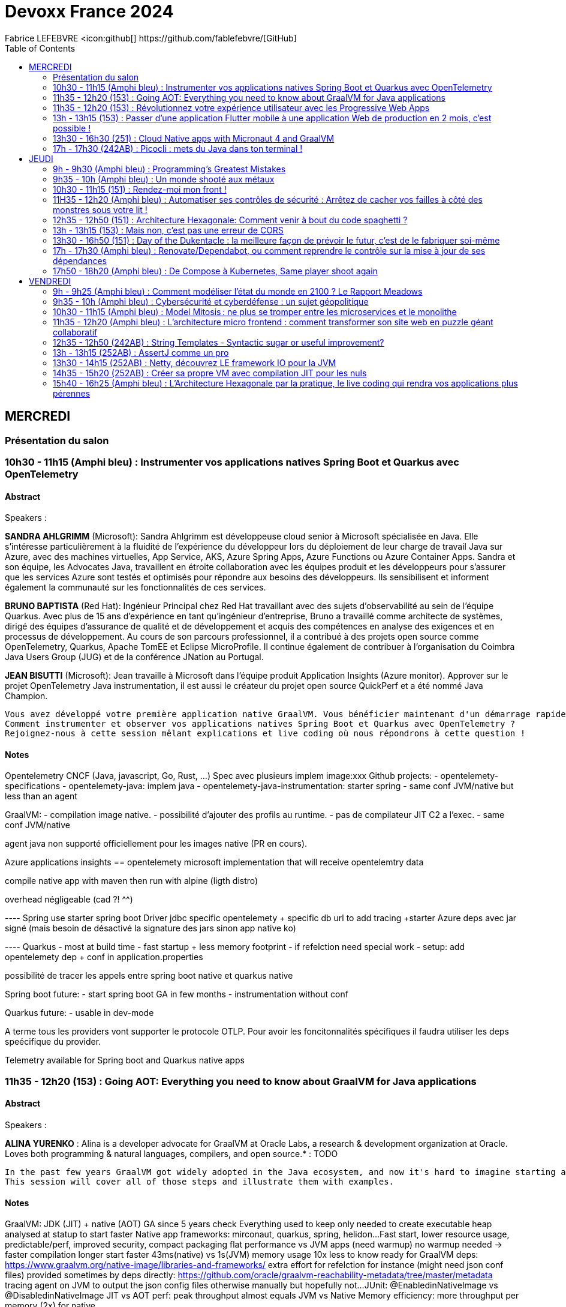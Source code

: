 = Devoxx France 2024
Fabrice LEFEBVRE <icon:github[] https://github.com/fablefebvre/[GitHub]
// Handling GitHub admonition blocks icons
ifndef::env-github[:icons: font]
ifdef::env-github[]
:status:
:outfilesuffix: .adoc
:caution-caption: :fire:
:important-caption: :exclamation:
:note-caption: :paperclip:
:tip-caption: :bulb:
:warning-caption: :warning:
endif::[]
:imagesdir: ./images
:source-highlighter: highlightjs
:highlightjs-languages: asciidoc
// We must enable experimental attribute to display Keyboard, button, and menu macros
:experimental:
// Next 2 ones are to handle line breaks in some particular elements (list, footnotes, etc.)
:lb: pass:[<br> +]
:sb: pass:[<br>]
// check https://github.com/Ardemius/personal-wiki/wiki/AsciiDoctor-tips for tips on table of content in GitHub
:toc: macro
:toclevels: 2
// To number the sections of the table of contents
//:sectnums:
// Add an anchor with hyperlink before the section title
:sectanchors:
// To turn off figure caption labels and numbers
:figure-caption!:
// Same for examples
//:example-caption!:
// To turn off ALL captions
// :caption:

toc::[]

== MERCREDI

=== Présentation du salon

=== 10h30 - 11h15 (Amphi bleu) : Instrumenter vos applications natives Spring Boot et Quarkus avec OpenTelemetry

==== Abstract

.Speakers : 
--
*SANDRA AHLGRIMM* (Microsoft):
Sandra Ahlgrimm est développeuse cloud senior à Microsoft spécialisée en Java. Elle s'intéresse particulièrement à la fluidité de l'expérience du développeur lors du déploiement de leur charge de travail Java sur Azure, avec des machines virtuelles, App Service, AKS, Azure Spring Apps, Azure Functions ou Azure Container Apps.
Sandra et son équipe, les Advocates Java, travaillent en étroite collaboration avec les équipes produit et les développeurs pour s’assurer que les services Azure sont testés et optimisés pour répondre aux besoins des développeurs. Ils sensibilisent et informent également la communauté sur les fonctionnalités de ces services.

*BRUNO BAPTISTA* (Red Hat):
Ingénieur Principal chez Red Hat travaillant avec des sujets d'observabilité au sein de l'équipe Quarkus. Avec plus de 15 ans d'expérience en tant qu'ingénieur d'entreprise, Bruno a travaillé comme architecte de systèmes, dirigé des équipes d'assurance de qualité et de développement et acquis des compétences en analyse des exigences et en processus de développement.
Au cours de son parcours professionnel, il a contribué à des projets open source comme OpenTelemetry, Quarkus, Apache TomEE et Eclipse MicroProfile. Il continue également de contribuer à l'organisation du Coimbra Java Users Group (JUG) et de la conférence JNation au Portugal.

*JEAN BISUTTI* (Microsoft):
Jean travaille à Microsoft dans l'équipe produit Application Insights (Azure monitor). Approver sur le projet OpenTelemetry Java instrumentation, il est aussi le créateur du projet open source QuickPerf et a été nommé Java Champion.
--

----
Vous avez développé votre première application native GraalVM. Vous bénéficier maintenant d'un démarrage rapide et d'une faible utilisation des ressources. Mais comment être sûre que votre application fonctionne correctement, sans erreur et sans requêtes SQL lentes ?
Comment instrumenter et observer vos applications natives Spring Boot et Quarkus avec OpenTelemetry ?
Rejoignez-nous à cette session mêlant explications et live coding où nous répondrons à cette question !
----

==== Notes

Opentelemetry CNCF (Java, javascript, Go, Rust, ...)
Spec avec plusieurs implem
image:xxx
Github projects:
- opentelemety-specifications
- opentelemety-java: implem java
- opentelemety-java-instrumentation: starter spring
- same conf JVM/native but less than an agent

GraalVM: 
- compilation image native. 
- possibilité d'ajouter des profils au runtime. 
- pas de compilateur JIT C2 a l'exec.
- same conf JVM/native

agent java non supporté officiellement pour les images native (PR en cours).

Azure applications insights == opentelemety microsoft implementation that will receive opentelemtry data

compile native app with maven then run with alpine (ligth distro)

overhead négligeable (cad ?! ^^)

---- Spring
use starter spring boot
Driver jdbc specific opentelemety + specific db url to add tracing
+starter Azure deps avec jar signé (mais besoin de désactivé la signature des jars sinon app native ko)

---- Quarkus
- most at build time
- fast startup + less memory footprint
- if refelction need special work
- setup: add opentelemety dep + conf in application.properties

possibilité de tracer les appels entre spring boot native et quarkus native

Spring boot future:
- start spring boot GA in few months
- instrumentation without conf

Quarkus future:
- usable in dev-mode

A terme tous les providers vont supporter le protocole OTLP. 
Pour avoir les foncitonnalités spécifiques il faudra utiliser les deps speécifique du provider.

Telemetry available for Spring boot and Quarkus native apps

=== 11h35 - 12h20 (153) : Going AOT: Everything you need to know about GraalVM for Java applications

==== Abstract

.Speakers : 
--
*ALINA YURENKO* : Alina is a developer advocate for GraalVM at Oracle Labs, a research & development organization at Oracle. Loves both programming & natural languages, compilers, and open source.* : TODO
--

----
In the past few years GraalVM got widely adopted in the Java ecosystem, and now it's hard to imagine starting a new project, especially for the cloud, without at least considering going native. However, taking a new technology to production requires research and preparation. What is the best way to build and deploy such native executables? Once deployed, how can I monitor them? Can I test them as I do with regular Java applications? How do I optimize for peak performance and latency? How do I use frameworks and libraries?
This session will cover all of those steps and illustrate them with examples. 
----

==== Notes

GraalVM: JDK (JIT) + native (AOT)
GA since 5 years
check Everything used to keep only needed to create executable
heap analysed at statup to start faster
Native app frameworks: mirconaut, quarkus, spring, helidon...
Fast start, lower resource usage, predictable/perf, improved security, compact packaging
flat performance vs JVM apps (need warmup) no warmup needed -> faster
compilation longer
start faster 43ms(native) vs 1s(JVM)
memory usage 10x less
to know ready for GraalVM deps: https://www.graalvm.org/native-image/libraries-and-frameworks/
extra effort for refelction for instance (might need json conf files)
provided sometimes by deps directly:
https://github.com/oracle/graalvm-reachability-metadata/tree/master/metadata
tracing agent on JVM to output the json config files
otherwise manually but hopefully not...
JUnit: @EnabledinNativeImage vs @DisabledinNativeImage
JIT vs AOT perf:
peak throughput almost equals JVM vs Native
Memory efficiency: more throughput per memory (2x) for native

Pros/cons:
Native image size lighter
Need build for each platforms (windows, linux, mac...)
Reduce attack surface (remove Everything not needed in native apps)
No JIT compiler attack
image:xxx

Tips:
Use GraalVM as JVM, then build native
Use CI/CD to build for all platforms
ML enabled analyze app to make it faster
G1 GC: most efficient

Future:
Faster always (GraalVM 22 is the fastest)
layered native images: avoid recompile things that don't change (eg spring boot, mirconaut, ...)

=== 11h35 - 12h20 (153) : Révolutionnez votre expérience utilisateur avec les Progressive Web Apps

==== Abstract

.Speakers : 
--
*KHADIJA ABDELOUALI (Ippon)* : Khadija est une **développeuse Full-Stack** chez **IPPON Technologies**. Elle est passionnée par tout ce qui est nouvelles technologies et solutions algorithmiques 💻.
Assoiffée d’**apprendre** et surtout de **partager** ses connaissances et découvertes, elle adore **échanger** afin de faire de l’informatique une belle aventure et inspirer les autres à explorer les possibilités infinies de ce domaine en constante évolution 🚀.
--

----
Révolutionner le monde du web en créant une nouvelle génération d’applications « progressives » et proposer une alternative aux applications natives 📱 avec une seule et unique base de code : tel est l’enjeu des PWAs.
Entre l’essor du mobile et l’envol des OS divers et variés, les coûts de développement pour chaque plateforme 💶, la consommation des ressources ainsi que la procédure de validation sur les différents app stores deviennent des challenges primordiaux auxquels il faut apporter une réponse de toute urgence🚨.
La solution « Progressive Web App » apparut ainsi pour la première fois en 2015 et a depuis été largement adoptée par Starbucks, Pinterest, Uber, …
Alors, le pari des PWAs a-t-il été remporté 🏆?
📢 Pour le savoir, ne manquez surtout pas cette conférence, où nous plongerons dans les fondamentaux de cette technologie révolutionnaire et découvrirons également comment les PWAs combinent le meilleur des sites web 🌐 et des applications mobiles 📱, afin d'offrir une expérience utilisateur sans précédent 👨‍💻.
----

==== Notes

2007 Steve Jobs give the definition
PWA 2015 (Google)
Avantage: 
- compat win,mac,linux et android,iOS
- moins couteux: moins de code (une seule codebase)
- easy distribution: no need to use stores
- dev java/angular plus facile a trouver que Swift
- mobile first
- easy update
- Starbucks: 99.84% smaller native iOS vs PWA ! 
- service worker en js en background intercept request front/back stored in a cache
- if no network cache can be used
- manifest json -> banner installation -> APK installed
- from html to PWA -> add manifest + service worker
- from framework JS with provided manifest
- Lighthouse audit to score your PWA
- si site web -> PWA sinon si nécessaire matériel spécifique tél -> native

=== 13h - 13h15 (153) : Passer d'une application Flutter mobile à une application Web de production en 2 mois, c'est possible !

==== Abstract

.Speakers : 
--
*MICHAËL OHAYON (public sapient)* : Michael a rejoint l'aventure du développement sur smartphone en 2009, lors de la sortie des premiers appareils Android.
Il s'est ensuite spécialisé dans le développement d'applications mobiles et a appliqué son travail pour plusieurs types d'appareils, notamment les téléphones, les tablettes, les téléviseurs, les montres et même les robots humanoïdes.
Il est passé à Flutter pour continuer à appliquer ses valeurs lors de la création d'applications mobiles, qui incluent la performance, la qualité, une bonne expérience utilisateur et du fun.
--

----
Notre toute nouvelle application mobile Flutter Edenred+ (Android et iOS) est sortie 🎉
Nous vous proposons un retour sur nos reflexions et travaux qui nous ont amené à utiliser Flutter pour le passage de notre produit au Web afin de conserver nos parcours et fonctionnalités déjà validés et utilisés par nos utilisateurs mobiles.
Nous reviendrons aussi sur les difficultés, risques et limitations du passage de Flutter Mobile à Flutter Web pour que vous puissiez savoir si vous aussi vous devriez passer le pas.
----

==== Notes

Pourquoi ? user ne veulent pas installer l'app -> faire un site pour garder le parcours client avec le même principe que l'app
2 options: Angular ou flutter web
-> flutter web pour ne pas repartir de 0
quite easy: 
- build web instead of mobile
- build time about 2min
- app start but not optimized
- packages used are compatible
- only issues are web issues like other front frameworks like cours
- in prod in 2 months
- look like the app version but usable
- then adapt styles
- Problems: 
    - runtime error with some call
    - some sdks are not flutter ready
- Solution: create the missing bindings
- key management: obfuscation
- check web packages respect security concerns
- statics no issues just config CORS
- Routing: check reload, acces direct URL to pages

Good experience

=== 13h30 - 16h30 (251) : Cloud Native apps with Micronaut 4 and GraalVM

==== Abstract

.Speakers : 
--
*CÉDRIC CHAMPEAU (Oracle)* : Cédric Champeau est développeur Java chez Oracle Labs, dans l’équipe Micronaut et GraalVM. Il travaille notamment sur les problématiques d’optimisation de la productivité développeur (aussi bien interne que pour les utilisateurs de Micronaut) et maintient notamment les plugins Gradle et Maven de Micronaut et de GraalVM native-image. Avant celà, Cédric a passé plusieurs années à travailler chez Gradle Inc sur l’outil de build open source Gradle, où il a notamment contribué à de nombreuses améliorations en termes de performance, gestion des dépendances et sécurité. Enfin, Cédric a longtemps été un des contributeurs principaux du langage Groovy, pour lequel il a notamment développé le compilateur statique et des outils d’optimisations à compile time (AST transformations).
*GRAEME ROCHER (Oracle)* : Graeme Rocher is the creator of several popular Open Source projects including Grails (https://grails.org) and Micronaut (https://Micronaut.io) and co-author of "The Definitive Guide to Grails" (Springer - https://link.springer.com/book/10.1007/978-1-4302-0871-6).
Graeme currently works as an Architect at Oracle Labs. Graeme in 2018 was awarded the Groundbreaker award by Oracle (https://developer.oracle.com/groundbreakers) for his work on Open Source.
--

----
The Micronaut® Framework is a cloud native, serverless, native, microservices and even CLI application development framework for Java developers. It has been designed with the idea of doing as much as possible at build time (AOT) to provide a better development experience with fast feedback, applications which are memory efficient and start up faster. With its tight integration with GraalVM, it's a framework of choice for deployment on multiple clouds and performance optimization.
In this session, we will cover the basics of Micronaut such as the programming model, dependency injection, AOP or testing, but will also cover more advanced topics like Micronaut Data for the data access layer, declarative HTTP clients and OpenAPI integration for fast, compile-time declarative programming, Micronaut Test Resources to simplify test environment setup, creation of native applications with GraalVM and more!
This session will be held by Graeme Rocher, creator of the framework, also author of the Grails framework, and Cédric Champeau, developer of Micronaut AOT and Micronaut Test Resources. Both of them work at Oracle Labs on the Micronaut Framework.
The session will be held in English but Cédric will offer assistance in French to whoever needs it.
----

==== Notes

Why micronaut ?
- slow reflections (full read of class when using reflection)
- increase memory usage
- classpath scanning to check annotations
- dynamic class loading (could take sometimes)
- hibernate use reflection cache also, jackson does too, lot of cache...

Main goal: avoid reflection !

Micronaut objectives:
- serverless/microservices
- http client/server based on netty
- java annotation compute at compile time
- increase dev productivity
- opensource Apache 2 licence

Solutions: 
- Limit annotation API with AnnotationMetadata
- Limit type erasure with precomputed Argument interface
- Eliminate reflections
- no refletive data cache
- no classpath scanning
- no dynamic classloading

objective: smaller, leaner runtime

GraalVM: JIT(JVM mode) or AOT(native mode)

Micronaut works great with GraalVM: static analysis is easy as we are not using reflections
2 ways to create native apps:
- Create an app without reflection: app is the same as JVM
- compute relfection caches AOT

Start with https://micronaut.io/launch/ (can be used in IntelliJ like Spring Initializr or Quarkus) or command line
- choose features to add: jdbc, openapi, ...
- JDK, build tool, Test framework...

@MicronautTest: start micronaut before tests allows to @inject
application.properties: to config your app

Micronaut 4
JDK 17, updates for JDK 21/22
GraalVM improvements
Perf & mem improvements (small overhead on top of Netty)

Tracing agent on if you want to know deps that are using reflection.
In your code avoid using @Inject private fields.

plugins library, application, ...
dependencies can added using a catalog (prefix deps with mn (stands for micronaut)) -> type safe (avoid use of strings)
run: just start the app
for hot code reload: run with -t
@Value: inject conf value from application.properties or default value
static resources can be set in application.properties
@Client on interface to create HTTP client then @POST on the method with parameters...
@Client annotated interface can be injected as a parameter in test methods
nativeRun to run native
nativeTest to run test in native version to check there are no diff with JVM version
dockerBuildNative: create docker image for first generate native image from graalvm docker image
graalvm metadata from deps are excluded by default to avoid conflicts
nativeOptimizedRun

aot module in build.gradle : 
- allows to optimize service loading, conert yaml to java, ...
- must be done on prod environment (it will differ on dev env if there are not the same)

Dev startup/java statup quite the same (Spring/Quarkus start slowly in dev mode)
Micronaut is faster
Memory usage: 1) Quarkus (52MB) 2) Micronaut (66MB) 3) Spring boot (80MB)
https://micronaut-projects.github.io/micronaut-data/latest/guide/

more modular (less required deps)

add scope on your component like @Singleton then can be injected in @Test as a parameter
@ConfigurationProperties on a record: fetch property from application.properties for all subproperties example person.*
@Named("Fred") when injecting the record will fecth values under person.fred.*
@Inject Map<String, Bean>
Support of jakarta.validation.* (modular means optional)
Support for Scheduling, EL

Micronaut Data like Spring Data (JDBC, JPA, MongoDB)
Difference Spring Data at runtime takes times reflections, proxies, ...
Micronaut at compilation time to be faster
@JdbcRepository annotated interface extends CrudRepository can be @Inject
@Query to write SQL querries checked at compile time (completion in IntelliJ ultimate)
test-resources allows magic when property is missing, it auto add them (weird ?!)
@Serdeable needed but not directly on entity record: prefer creating a DTO record.
Auto convert to DTO if proeprties match entities fields
you can let test resources running such as postgres to avoid startup each time
Tests are executed in transaction rolled back at the end of the test to avoid persisting data that may impact other tests.

image:xxx

@MqttPublisher/@MqttSubscriber/@Topic: to deal with queue messaging
test-resources: you can add test containers

Improvements:
Deals with virtual threads: blocking in overall config or on method
HTTP/3 support: UDP instead of TCP
Context Propagation (MDC)
OpenAPI spec from java sources or reverse java from spec
GCN: GraalVM Cloud Native support of AWS, Azure, GCP, Oracle cloud

=== 17h - 17h30 (242AB) : Picocli : mets du Java dans ton terminal !

==== Abstract

.Speakers : 
--
*STÉPHANE PHILIPPART (OVHCloud)* : Développeur un jour, développeur toujours !
Développeur Java depuis de nombreuses d'années, j'ai la joie de connaître le JDK 1.1, JEE, Struts, ... et maintenant Spring, Quarkus, Angular, Groovy, Golang, ...
Durant plus d'une dizaine d'années j'ai été Architecte Logiciel, métier qui m'a permis de me confronter à de nombreuses problématiques inhérentes aux systèmes d'information toujours complexes dans les grands groupes.
J'ai eu aussi d'autres vies, notamment dans l'automatisation et la livraison avec la mise place de chaînes de CI/CD basées sur les pipelines as code de Jenkins.
Aimant particulièrement le partage et les relations avec les développeurs je suis devenu DevRel au sein d'OVHcloud. Cette nouvelle aventure me permet de continuer à être au milieu de technologies que j'affectionne comme Kubernetes par exemple mais aussi de continuer à apprendre et découvrir énormément de nouvelles choses.
J'ai, notamment, découvert le monde passionnant de l'intelligence artificielle et plus particulièrement du machine learning.
Tout en gardant à l'esprit une de mes principales motivation en tant que DevRel : rendre les développeuses et développeurs heureux.
Toujours dans le partage, je suis le co-créateur du Meetup TADx à Tours, permettant la découverte et partage autour de différents sujets de la tech.
--

----
Les CLI (Command Line Interface), tout le monde les utilise et elles existent depuis la nuit des temps. Souvent synonymes de gain de productivité, leur création est parfois obscure et peut sembler complexe. C'était le cas il y a quelques décennies, mais depuis quelques années, des langages et Frameworks permettent d'en écrire simplement dans votre langage préféré.
Je vous propose d'utiliser un langage qui ne paraît pas, au premier abord, le plus intuitif pour faire une CLI : Java !
Mais il sera bien accompagné dans cette tâche : grâce à Picocli et Quarkus, notre CLI aura tout d'une grande, tout en étant simple à développer ! Et cerise sur le gâteau : nous créerons un "vrai" exécutable grâce à Graal VM.
Venez m'accompagner lors d'une session de live coding permettant de mettre en lumière comment créer une CLI en Java avec Picocli et Quarkus en partant de zéro !
----

==== Notes

With Quarkus:
quarkus create cli
Picocli come with quarkus-picoli extension
@Command(name="macommande")
@Parameters/@Option also handle --help
Implements Callable<Integer> to manage return code

== JEUDI

=== 9h - 9h30 (Amphi bleu) : Programming’s Greatest Mistakes

==== Abstract

.Speakers : 
--
*MARK RENDLE* : Mark is the founder of RendleLabs, which provides consulting services and workshops to .NET development teams across all industries. His particular obsessions are API design and development, performance, Observability and code-base modernisation. He also uses skills acquired during a few years as a professional stand-up comic to deliver entertaining and informative talks at conferences around the world, and recently learned to play bass so he could join tech parody band The LineBreakers.
--

----
Most of the time when we make mistakes in our code, a message gets displayed wrong or an invoice doesn’t get sent. But sometimes when people make mistakes in code, things literally explode, or bankrupt companies, or make web development a living hell for millions of programmers for years to come.
 
Join Mark on a tour through some of the worst mistakes in the history of programming. Learn what went wrong, why it went wrong, how much it cost, and how things can be pretty funny when they’re not happening to you.
----

==== Notes

Y2K: expensive price of the data in 60's -> optimized on 2 digits
Y2K22: start integer with 22 fails
Dog38: 37 ok 38 fails. Roman numerals -> 6 chars fails
floating point unit: pentium fpu bug in decimal not always the same result. cost a lot to fix (ship new cpu)
null: 1.000.000$
bugs in space: hard to fix (can not set breakpoint)
mariner one bug: forgoet hyphen on R -> explode by NASA
pound for seconds vs newton-seconds: trajectory differs. As american weird date. they thinki they must be different.
Ariane 5: copy paste Ariane 4 16 bits code in 64 bits -> explode ! 500.000.000$

=== 9h35 - 10h (Amphi bleu) : Un monde shooté aux métaux

==== Abstract

.Speakers : 
--
*GUILLAUME PITRON (Psyché-16)* : Éminent journaliste, auteur et réalisateur français basé à Paris, Guillaume Pitron est reconnu pour ses essais perspicaces sur les impacts cachés des transitions énergétique et numérique. Parmi ses œuvres notables figurent "La Guerre des métaux rares" et "L’Enfer numérique", tous deux traduits en plusieurs langues et salués par de nombreux prix. La carrière de Pitron s'étend à de nombreuses collaborations médiatiques et contributions à des publications majeures telles que Le Monde diplomatique et National Geographic, démontrant son expertise sur les défis économiques, géopolitiques et environnementaux posés par les avancées technologiques. Son journalisme d'investigation, couvrant plus d'une centaine de reportages dans de nombreux pays, explore des questions critiques comme l'extraction des terres rares et les implications de l'agriculture robotisée. L'engagement de Pitron auprès d'institutions internationales et de plateformes médiatiques, ainsi que ses affiliations académiques et reconnaissances, soulignent son rôle de voix clé dans les discussions sur la durabilité, la souveraineté technologique et l'avenir de notre planète.
*AGNES CREPET (Fairphone/Ninja Squad)* : Agnès Crepet est responsable de la longévité logicielle et de l'informatique chez Fairphone, une entreprise sociale créant un smartphone éthique, modulaire et réparable. Elle a cofondé Ninja Squad en France qui utilise et promeut l'Open Source et publie des livres informatiques à prix libre. Elle est également activement impliquée dans différentes communautés. Elle a cofondé MiXiT, un événement Tech annuel en France depuis 2011 qui travaille pour plus de diversité et d'éthique dans la Tech. Elle est également dans le board de Duchess France depuis 2010 qui rend les femmes dans l'informatique plus visibles.
https://ninja-squad.fr/
http://fairphone.com/
http://mixitconf.org/
https://www.duchess-france.org/
--

----
Dans cette conférence intitulée "Un monde shooté aux métaux", Guillaume Pitron, expert des enjeux géopolitiques liés aux ressources naturelles, et Agnes Crepet, spécialiste en technologies éco-responsables, s'unissent pour aborder la dépendance croissante de nos sociétés aux métaux rares et ses implications profondes. Ils exploreront comment cette consommation excessive impacte l'environnement, l'économie mondiale et les relations sociales, en dévoilant les chaînes d'approvisionnement complexes qui relient les mines isolées aux technologies quotidiennes. La discussion soulignera les conséquences environnementales de l'extraction des métaux, les défis éthiques et les tensions géopolitiques qu'elle engendre.
----

==== Notes
image:xxx

50/60/70 méteaux différents dans un smartphone
eau/élec/... nécessaire pour fabriquer ces smartphone
1200/1: ratio de quantité de matiere pour construire ce smartphone
2020->2050: 70000 fois plus que ce qu'on consommait jusque la
Indium: nécessaire pour rendre les téléphones tactiles
idées: recyclage utopiste indium ne sera pas récupéré. substitution lithium par sodium.
mines en europe mais ensentiellement en afrique, asie, ... industrie finance la guerre en République du Congo RDC (mine de cobalte 70% de la prod mondiale).
Ouverture de mine de lithium dans l'Allier.
Allongement de la durée de vie des appareils: obligation de mise à jour min 5 ans
devoir de vigilance: réglementation. galium/germanium vient de Chine (risqe d'arrêt exportation guerre commercial). Remonter de la chaine de valeur pr calculer les risques ESG. connaitre sa chaine d'appro. risque de ne plus avoir d'appro. trouver d'autre appro.
data: peut aider à prévoir les fluctuation de marché
Fairphone: 23 méteaux.
iPhone prix des matériaux : 2/3€ 
cloud/IA implique mines

=== 10h30 - 11h15 (151) : Rendez-moi mon front !

==== Abstract

.Speakers : 
--
*OLIVIER THIERRY (ASI)* : Je suis expert technique chez ASI et compte derrière moi plus de 25 ans de développement. Après avoir commencé en Visual Basic, fait un peu de PHP et beaucoup de Java, je me suis tourné vers l'écosystème Javascript depuis une dizaine d'années. J'interviens sur des projets d'applications mobiles (Ionic, React Native), d'applications et sites web (React JS, Next.js) et de plateformes API (Node.js, NestJS). J'ai une appétence particulière pour l'écosystème React.
En tant qu'expert technique chez ASI, mon rôle est d'imaginer les solutions techniques pour résoudre les problèmes de nos clients, d'accompagner les développeurs pendant la réalisation des projets et d'assurer la qualité de nos réalisations. Je contribue également à l'animation de notre communauté technique. Je suis par ailleurs membre de l'équipe d'organisation du meetup React Nantes.
Ce qui me motive chaque jour : travailler en équipe et voir chacun d'entre nous évoluer et progresser, techniquement mais aussi humainement !

--

----
Rendu côté client (CSR), rendu côté serveur (SSR), génération de sites statiques (SSG), regénération statique incrémentale (ISR), architecture en îlots, composants serveurs, … Difficile de se retrouver dans les modes de rendu proposés aujourd'hui par les différents écosystèmes front modernes.

Quels sont les principes de ces modes de rendu ? À quelles problématiques répondent-t-ils ? Quels sont leurs atouts et leurs limites en terme de performance, d'expérience utilisateur, d'expérience développeur ? Quels sont leurs contextes d'utilisation à privilégier ?

Je vous propose de partir à la découverte de ces différents modes de rendu front pour vous aider à choisir le mode le plus adapté à votre contexte, illustrés par des exemples dans l'écosystème React, mais valables sur l'ensemble des écosystèmes front.
----

==== Notes

jusque 2010: PHP/ASP/... rendu côté server JS a la marge
depuis 2010: progrès JS, perf coté client (Chrome),
depuis 2009: NodeJS côté server

- CSR: client side rendering

- MPA multipage app (PHP, JSP, ...):
inconvénients: manque de fluidité (recharge la page a chaque clique), rendu coté server, compléxité hébergement (charge importante server, sessions à gérer...)

- SPA: single page app
app JS : HTML généré coté client CSR, update fragement de page, AJAX to API, session côté client
Dev: de base Vanilla puis React, Angular, Vue.js ...
intérêts: 
- exp utilisateur plus fluide, UI plus riche, se rapproche UX client lourd
- hébergement: serveur moins sollicité
inconvénients:
- pénalisant pour le SEO (moteur de recherche)
- JS désactivé le site ne marche pas
- temps de chargement au départ long
- charge côté client
 - gestion session
adapté pour une app métier
pas adapté pour un site web public (référencement)

SSR: Server side rendering
ressemble à PHP
mais approche composant
possibilité d'utiliser JS coté node et coté front
réhydratation: transformation en SPA après la premiere page
Dev avec NextJS
Avantage code HTML référencable facilement (SEO)
perf initiale rapide
bonne XP user (comme SPA)
sécurité
Complexité de codage: 
- js coté client
- réhydratation (page identique coté client/server)
- compat libraries
- un peu de charge côté server/complexité hébergement

SSG: Static Site generation
avec NextJS
build génère page statique
SEO top rendu statique
hébergement simple fiable scalable
eco conception
adapté au contenu statique.
inconvénients: rebuild le site complet si une faute d'ortographe, mix avec client side rendering si une partie dynamic
 
ISR: Incremental static regeneration
pages générés au build comme SSG
page peut etre regénéré de manière unitaire

image:xxx

Bénéfices des SPA, SEO ok, performant
cout beaucoup de JS. 
Réhydratation peut prendre du tps -> TTI (time to interactive)

Island architecture
Réhydratation partiel par ilots (uniquement les composants client)
avec Astro
moins de JS voir pas de JS
impact réhydratation réduit
encore jeune
pas une SPA
Cas d'utilisation: Site web satique avec quelques cas dynamic

React server components:
traitement couteux côté server
SPA
Réduction JS coté client
Réhydratation des composants uniquement des composants clients
spec jeune: uniquement React pour le moment avec Next.js
risque de complexité: coté server ? coté client ?
archi déroutante: avt react coté client maintenant une partie coté server

SPA grosse avancé
mais trop de JS coté client
tendance rendu coté server page ou composant mais avec des outils dédié au front
en fonction des cas d'usage: SSR, SSG, Server components

image:xxx

=== 11H35 - 12h20 (Amphi bleu) : Automatiser ses contrôles de sécurité : Arrêtez de cacher vos failles à côté des monstres sous votre lit !

==== Abstract

.Speakers : 
--
*MARINE DU MESNIL (Tehodo)* : Head of Cybersecurity Tribe à Theodo, Marine du Mesnil s’intéresse tout particulièrement à la sécurité informatique et s’implique au sein de la guilde Sécurité de Theodo pour aider les développeurs à créer des produits conformes en les formant et en intervenant dans les différents projets. 
Elle suit particulièrement les publications de l’OWASP et s’intéresse tout particulièrement au contrôle d’accès, devenu la cause principale de faille sur les sites internets et placé au Top 1 du nouveau Top 10 de l’OWASP.
Elle cherche à augmenter l'automatisation de la cybersécurité pour la détection des failes et la prévention de leur introduction.

--

----
Il faut en moyenne 212 jours pour détecter une faille de sécurité ! Et au moins 50% des sites web contiennent une vulnérabilité critique. Vous en faites peut être partie !
Bien souvent, les failles de sécurité sont comme le monstre qui se cachaient sous notre lit étant enfant. Nous en avons peur sans oser les regarder en face. Un petit test d’intrusion nous rassure pour quelque temps comme les parents nous assurant qu’il n’y a rien. Mais ont-ils bien regardé ? Et les quelques monstres qu’ils ont chassés, sommes nous sûrs qu’ils ne reviendront pas demain ?
Mon but est de démystifier les failles de sécurité en les considérant comme des défauts dont il faut fixer la cause profonde. Comme un testeur QA (Quality Assurance), l’expert cybersécurité vient vérifier au quotidien l’introduction de failles. Il aide à comprendre la cause de la faille et à mettre en place des moyens de protection en amont grâce à un outil Lean: le QRQC.
En sortant de ce talk, vous aurez une méthode pour détecter et éradiquer les vulnérabilités sur vos projets grâce à trois axes:
- Avoir moins peur d’aller voir vos failles de sécurité
- Comprendre certains d'automatisation de cybersécurité
- Utiliser un outil Lean pour mieux analyser vos failles et mettre en place des contre-mesures durables
----

==== Notes
image:xxx

50% des apps web ont des failles critiques
- Complexe: car on ne sait pas quoi en faire. 50 CVE par jour en moy sur un an
- Manque de responsabilité
- impact non immédiat: ne pas attendre ca va arriver
OWASP
outils: 
- semgrep: analyse du site (facile à lancer)
- sonarqube: graph -> management visuel -> motiv les équipes
juice shop: projet web créer par OWASP contenant les vulns
QRQC: Quick Response (identifier/caractériser pb et corriger rapidement) Quality Control (capitaliser) from Toyota. Connaisance métier/sécu/appli.
1) explication sur le soucis de sécu + code: pas d'annotation de control d'accès par ex
2) analyse cause et contre mesure. copier/coller. force PreAuthorize(permitAll()) to at least think about that.
3) Pourquoi and how to prevent: check by unit test that all controllers are secured (annotated with @PreAuthorize)
Creates a table report to verify access control on Spring Boot route (or other framework):
https://github.com/marine-mb/spring-access-inspector/
Add control to IDE is the most efficient
Check XSS control
Renovate/dependabot to check deps
https://github.com/theodo-group/awesome-security-automation
Snyk: solution payante
plein d'outils pour analyser les failles opensource ou pas
outils dans l'IDE mieux que dans la CI (plus rapide)
Pourquoi la faille est apparue/Comment s'en prémunir
Livre: il était une faille

=== 12h35 - 12h50 (151) : Architecture Hexagonale: Comment venir à bout du code spaghetti ?

==== Abstract

.Speakers : 
--
*KÉVIN LLOPIS (Carbon IT)* : Technical Officer chez Carbon IT, je suis en charge de la montée en compétences des développeurs 
sur des sujets qui me tiennent à coeur tels que Spring, OAuth 2.1, OpenID Connect et le Cloud.  
J'interviens également auprès de clients pour les convaincre des bienfaits des pratiques Clean Code et Secure Coding.
Le reste de mon temps est partagé entre les challenges techniques et les conférences/articles sur mes sujets de prédilection.
--

----
Tout développeur a déjà été confronté à ce sentiment inconfortable de devoir maintenir et faire évoluer du code spaghetti. Mais comment éviter durablement ces écueils ? Voyons ce que peut nous offrir l'architecture hexagonale et dans quelle mesure nous pouvons aider une équipe à la mettre en place, mais surtout à l'entretenir durablement.
----

==== Notes
image:xxx

Migration technique from MySQL direct access to Spring Data
Passer pour une couche d'abstraction (interface)
isolation métier/données 
Arch unit

=== 13h - 13h15 (153) : Mais non, c'est pas une erreur de CORS

==== Abstract

.Speakers : 
--
*CHRISTOPHE FARGES (onepoint)* : Historique de développeur backend, actuellement tech lead/architecte technique, je m'intéresse surtout au sujets cloud/conteneurisation, à l'optimisation des ressources utilisées par les applications, ainsi qu'au confort du développeur au quotidien.
--

----
Lorsqu'une application Web fait une requête vers un backend, il arrive que l'on rencontre le terrifiant message "Cross-Origin Request Blocked"
On a bien mis "Access-Control-Allow-Origin: *" et on a encore une erreur de CORS ? qu'est ce que c'est que cette histoire ?
Mais qu'est ce qui se cache derrière ce message ?
Est-ce réellement l'erreur que l'on rencontre ?
Nous allons dans cette présentation faire un rappel sur ce mécanisme de sécurité, pourquoi il existe et aussi pourquoi, des fois, ce n'est pas ça l'erreur.
----

==== Notes
image:xxx

CORS Cross Origin Resource sharing.
Pour prévenir un site malveillant d'envoyer une requete vers un autre site.
Même domaine: ok
preflight appel options
Headers:
- Origin
- Access-Control-Origin
- Access-Control-Methods
- Access-Control-Headers
- ... -> MDN
header pas passé car localhost -> ajout localhost comme hostname
header content-type
Service appelé responsable de configurer les entêtes CORS
attention aux intermédaires
regardez le retour effectif de la requete (F12)
pensez à tous les endroits d'ou les services sont appelées (localhost y compris)
utiliser le bon framework qui gère bien les CORS même en cas d'erreur

=== 13h30 - 16h50 (151) : Day of the Dukentacle : la meilleure façon de prévoir le futur, c'est de le fabriquer soi-même

==== Abstract

.Speakers : 
--
*JOSÉ PAUMARD (Oracle)* : José est Java Developer Advocate au Java Platform Group chez Oracle. Anciennement maître de conférences à l'Université Sorbonne Paris Nord pendant 25 ans, il est Java Champion, Rockstar JavaOne, speaker régulier dans de nombreuses conférences : Devoxx (France, Belgique, UK), JavaOne, Oracle Code One, DevNexus, JFokus. Il a été consultant en entreprise pendant 25 ans, fortement investi en qualité des applications logicielles et Software Craftsmanship. Il est membre du Paris JUG, co-organisateur du Paris JUG Java Day et de JChateau, une unconference annuelle. Il contribue au site https://dev.java/, tient le JEP Café sur YouTube, et publie également une série de shorts : Cracking the Java Coding Interview.

*REMI FORAX (Université Gustave Eiffel)*: Je suis Maitre de Conférence à l'Université Gustave Eiffel (à Marne la Vallée).
Je passe la moitié de mon temps à discuter avec des élèves sur les langages de programmation et le reste de mon temps à faire de la recherche sur la langage Java.
Depuis un peu plus d'une quizaine d'années, je fait partie des gens qui fabrique les spécifications du langage Java, dans mon cas, j'ai travaillé et je continue à travailler sur les lambdas, les modules, les records/sealed-types, le pattern-matching, les value-types.
Je suis aussi un developpeur Open Source, en plus de l'OpenJDK, je maintiens quelques libraries connues et pas connues.
--

----
Alors que Java 21 est à présent derrière nous, il est temps de se tourner vers la prochaine version LTS, qui sera présente dans 18 mois, et disponible en préversion dans à peine plus d'un an. Plusieurs éléments de Java 22 portent en germe ce que seront les principales nouveautés de cette future version. On se propose d'en passer certaines en revue, qui vont faire évoluer le langage et ses API fondamentales, telles qu'Object ou String, et changer la façon dont on écrit du code Java. On parlera de variables sans nom, de classes implicites, de scripts Java, de nouvelles façons d'initialiser les objets, de nouvelles façons de gérer la mémoire explicitement, et bien sûr, de l'interpolation des chaînes de caractères, chantier ouvert il y a plusieurs années déjà. Le futur s'écrit aujourd'hui, pour un langage plus simple, plus logique, et des API plus puissantes et plus performantes.
----

==== Notes

https://dev.java
Road to 21: série de vidéos
Inside java podcast sur Spotify

Unnamed classes JEP 463: code java sans déclarer de classe.
Unnamed variables JEP 456: variable sans nom.

void main() sans classe possible en preview en 22
java sans javac possible
variable de lambda pas utilisé peut être remplacé par _
Pattern matching: deconstruction de record possible dans les switch (accesseur appelé) -> possibilité d'utiliser les vars non nommées _
vars non nommées pas utilisable dans les params de méthodes
Couplage API/Vue

htmx: 
- lib js pour ne pas écrire de js
- hx-trigger
- hx-post/get/delete... hx-vals
- hx-target + hx-swap

react SSR -> nécessite un Node coté server

image:xxx

API doit coller à la UI. AJAX request/XML response.

String template processor JEP 459: 
un pr JSON, un pr SQL, ... avec esapce des chars spéciaux (avoid injection)
need escape char
implements Component -> fonction render renvoie un Renderer
implements StringTemplate.Processor (not a string nor a StringTemplate)
validate fragment
interpolate values using the correct escaping
image:xxx
=> dead

Future:
validation only once
interpolation done using validated object (called n times if method called n times)


Jusque maintenant constructeur premiere instruction super() (peut être implicite)
JEP 447: ajouter des instructions avant l'appel à super()
does not work with canonical records but will be fixed soon

Memory API JEP 454
Accessing OffHeap Memory
Dispo en final en 22
youtube brice duteil ?
GC:
- gives memory to create object
- clean memory when destroy object
ByteBuffer to read offheap memory -> limited to 2Gb (indexed by an int)
sun.misc.Unsafe but must not be used

image:xxx

Arena.global()
arena.allocate() returns MemorySegment 
segment.setAtIndex to set data in memory
segment.getAtIndex to get data in memory
Arena AutoCloseable -< to be used in a try with resources to close arena at the end and free all MemorySegment
Closeable for Arenas Confined and Shared but not Global and Auto
Allows to free memory and not rely on GC that may never be called

image:xxx

MemoryLayout.strucLayout() -> must be static final
POINT_LAYOUT.varHandle(PathElement...)
VAR_HANDLE.set/get
offset géré par l'API
withInvokeExactBehaviour() to enhance perf

=== 17h - 17h30 (Amphi bleu) : Renovate/Dependabot, ou comment reprendre le contrôle sur la mise à jour de ses dépendances


==== Abstract

.Speakers : 
--
*JEAN-PHILIPPE BACONNAIS (Zenika)* : Développeur @ Zenika Nantes
Plongé dans le développement avec l'éco-système Java, curieux de nature, j'aime découvrir et expérimenter de nouvelles technos back end ou front end et les partager autour de moi.
GitLab Heroes 🦊 - Community Hero Gitpod 🍑 - Co orga des Human Talks Nantes

*LISE QUESNEL (Zenika)*: JLise est développeuse web et tech lead. Elle sait être moteur tant sur le plan humain que technique. Les bonnes pratiques de développement sont pour elle le ciment de tout projet. Elle porte également une attention toute particulière à l’expérience utilisateur. Grande curieuse, elle aime découvrir sans cesse de nouvelles choses.
--

----
Lorsqu’on développe un projet, on se laisse parfois facilement déborder par les mises à jour de dépendances : c’est rébarbatif, répétitif, bref, pas très fun, et personne n’a envie de le faire. Et si une solution automatique le faisait pour nous ou nous aidait à le faire ? 
C’est la promesse d’outils comme Dependabot ou Renovate qui vont nous proposer des Pull/Merge-requests avec les montées de versions des dépendances de nos projets. Magique non ? 
Dans ce talk, après vous avoir (re)présenter ces deux outils, nous vous donnerons des conseils sur la mise en place de Renovate. Notre retour est basé sur nos expériences open source ou lors de notre mission (spoiler, bien sur que tout n’a pas fonctionné du premier coup 😅). Ce sera l’occasion de vous faire une démo pour vous permettre de vous rendre compte de l'intérêt (mais pas que) de ces outils et pourquoi pas de vous décider à en installer un sur vos projets !
----

==== Notes

image:xxx

mise à jour des deps:
- réduire faille sécu
- nouvelles fonctionnalités
- bugfix/perf
- +attractif pr le recrutement

MAJ difficile/fastidieux.
MAJ en cascade.

Dependabot/Renovate: MAJ des deps
focus dev, gain de tps, plus réactif
1) scan project (package.json, pom.xml, ...)
2) verif new versions
3) Open PR/MR

dependabot.yml
package-ecosytem

renovate.json
utiliser l'image docker renovate/renovate
presets: tempalte de config que l'on peut appliquer à son projet
on peut créer ses presets
crée une issue dans gitlab dep dashboard

reco:
- crée bcp de MR, peut etre limité bonne valeur 5
- regroupé les MR
- schedule night 
- sollicite bcp les runners
- consomme bcp : trouver la balance entre trop souvent (pas green) et pas assez (risque de trop de change)

automerge si pipeline ok (preset specific) even for prod (à éviter sur les majeurs uniquement mineur et patch)

renovate sur renovate car bcp de maj avec auto maj de la config

=== 17h50 - 18h20 (Amphi bleu) : De Compose à Kubernetes, Same player shoot again


==== Abstract

.Speakers : 
--
*GUILLAUME LOURS (Docker)* : Staff Software Engineer @Docker working on Docker Compose, Dev Environments and all others environment tools for dev teams

*NICOLAS DE LOOF (Docker)*: Expert en tronçonnage
--

----
Kubernetes est le standard _de facto_ dans notre industrie pour orchestrer des applications conteneur-izées en production. Les développeurs apprécient pourtant toujours autant la simplicité et la compacité du modèle proposé par Docker Compose, au moins pendant le développement. Une demande qui revient donc en boucle concerne une traduction auto-magique du compose.yaml en fichiers kube.yaml.
Cette fonctionnalité a été proposée par de nombreux outils, avec des approches diverses, y compris par Docker avec “Compose on Kubernetes” qui a finalement été déprécié. Nous avons eu une expérience similaire avec les "Cloud Integrations" et le traduction de Compose vers Amazon ECS.
Dans cette session, nous explorerons notre héritage pour comprendre les raisons de ces échecs, avant de vous présenter la nouvelle génération d'outil "Compose to Kube" sur laquelle nous travaillons, qui veut combiner la simplicité pour un développeur à déployer son application compose.yaml sur k8s, and la flexibilité pour les équipes plateforme de contrôler et d'adapter la conversion pour correspondre aux solutions techniques déployées sur leur cluster.
----

==== Notes

 Dev aime compose
 Ops aime kube
 kompose tool from compose to kube

compose-bridge
 flexible, adaptable, same local/prod, populaire compose file to kube

utilisation de transformers
vers kube ou helm
possibilité de créer son propre transformer éventuellement à partir d'un existant avec --from
possibilité d'ajotuer dans compose des metadonnées non utilisé par compose mais qui seront utilisé dans les templates kube

image:xxx

== VENDREDI

=== 9h - 9h25 (Amphi bleu) : Comment modéliser l’état du monde en 2100 ? Le Rapport Meadows

==== Abstract

.Speakers : 
--
*ANATOLE CHOUARD (Chez Anatole)* : e m’appelle Anatole, j’ai 27 ans et je suis vulgarisateur scientifique ! Pour ça j’ai 2 casquettes : je suis à la fois conférencier et sur YouTube. Après des études en classe préparatoire PC (Physique-Chimie), j’ai étudié les mathématiques appliquées à l’École Polytechnique, puis la modélisation mathématique à la University College de Londres. J’applique maintenant ces enseignements dans ma vulgarisation des sciences !
--

----
Comment modéliser l’état du monde en 2100 ? Pas la question la plus simple ! Mais en 1972 un groupe de chercheurs du MIT a essayé de répondre à cette question : c’est le fameux et fascinant rapport Meadows. Et ils ont compris bien des choses avant tout le monde. Dans cette conférence interactive, je vous fais un résumé en 20 minutes de la méthode et surtout des résultats du rapport Meadows !
----

==== Notes

image:xxx
croiser les bras... habitudes

Etude The limit to growth (Meadows) fait en 1972 par le club de Rome

1) identifier les systèmes majeurs (5)
alimentaire, industriel, population, pollution, resources

2) identifier leurs interractions
population -> naissance (+) / fertilité, décès (-) / espérance de vie
industriel -> machine (+) / dépréciation (-)

3) Quantifier les interractions

Résultat: polution ++ resources -- population -- resources --

Hypothèses: 
si + de resources -> ++ de production +++ de pollution
stabiliser les courbes 70 -> ok pour tout sauf resources
stabisilier 30 ans plus tard -> compliqué

Conclusion: bcp de questions à approfondir -> énormité de la tâche
Meadows/Earth4all -> nouvel étude car plus de moyen mais pas mieux que Meadows

Chaine youtube hez Anatole

1, 2, 3 clap

=== 9h35 - 10h (Amphi bleu) : Cybersécurité et cyberdéfense : un sujet géopolitique

==== Abstract

.Speakers : 
--
*GUILLAUME POUPARD (Docapost)* : Polytechnicien (X92) et docteur en cryptographie, Guillaume Poupard débute sa carrière en tant que chef du laboratoire de cryptologie de la Direction Centrale de la Sécurité des Systèmes d’Information (DCSSI) qui deviendra, en 2009, l’Agence Nationale de la Sécurité des Systèmes d’Information (ANSSI).
En 2005, il rejoint le ministère de la Défense où il se spécialisera dans la cyberdéfense, avant d’intégrer en 2010 la Direction Générale de l’Armement (DGA) en tant que responsable des pôles sécurité des systèmes d’information et cyberdéfense. En 2014, il est appelé à prendre la direction générale de l’ANSSI, fonction qu’il occupera jusqu’à fin de l’année 2022.
En janvier 2023, il rejoint Docaposte en tant que Directeur Général Adjoint en charge notamment des domaines data/IA, cyber et cloud.
--

----
La cybersécurité est souvent vue, à juste titre, sous un angle technique, opérationnel et réglementaire. L’incroyable évolution de la menace informatique nous concerne tous, à titre individuel, au niveau des organisations mais également à l’échelle des Etats. Dans un contexte général de fortes tensions géopolitiques, le cyber est devenu un ingrédient majeur dont l’usage se systématise dans des conflits qualifiés « d’hybrides ». Passionnante et effrayante, cette militarisation de l’espace numérique nous concerne toutes et tous !
----

==== Notes

image:xxx

niveau médiatique -> attaques ciriminelles
zone de non droit -> ex Crimée
2019/2020 -> hopitaux attaqués attaquants s'excuse et renvoie les clés
compliqué pour les PME
sujet géopolitique: paraliser des systèmes. ex JO.
Livre blanc (2008) de la défense et de la sécurité nationale.
Loi: les opérateurs d'importance vitale (énergie, média) doivent se protéger.
2015 TV5 monde attaqué. Ministre de l'intérieur annonce que c'est par terroriste islamiste. En réalité attaque russe à priori.
2017 
- wannacry ransomware. bazare incroyable mal organisé (non récupération des rancons)
- attaque cyber ukraine par notpetia? Saint Gobain touché 
conflits moderne accompagné d'attaques cyber.

=== 10h30 - 11h15 (Amphi bleu) : Model Mitosis : ne plus se tromper entre les microservices et le monolithe

==== Abstract

.Speakers : 
--
*JULIEN TOPCU (Shodo)*: Julien est un Tech Coach avec 15 ans d'expérience, spécialisé dans le Domain-Driven Design (#DDD). Son expertise réside dans l'aide aux organisations pour construire des systèmes à forte valeur métier. Julien se concentre sur l'alignement de l'organisation, de l'architecture et des pratiques logicielles avec le métier. En tant que membre de la fondation OWASP, il promeut activement les bonnes pratiques en matière de sécurité applicatives. Speaker international, Julien aime partager ses connaissances avec la communauté.
Fondateur de CraftsRecords, il aide les membres de notre communauté à se lancer dans le monde des conférences.

*JOSIAN CHEVALIER (Shodo)*: Software Crafter à Shodo, spécialisé dans le Domain Driven Design. Je plaide pour une approche rationnelle et durable du développement logiciel, basée sur les besoins métiers.
--

----
Tout comme le développement doit être itératif, le design du logiciel doit changer lorsque le contexte et notre compréhension du problème évoluent. Au fur et à mesure qu'un logiciel se développe pour résoudre plus de problèmes, il devient moins souple dans sa capacité à évoluer. Des tensions apparaissent au sein du modèle métier du logiciel qui peine à rester cohérent.
Finalement, il atteint une masse critique et devient un monolithe de code en spaghetti... Comment pouvons nous déterminer quand il est temps de modulariser notre logiciel ? Comment prendre la décision de le scinder en plusieurs modules ou services ? Comment gérer la différenciation progressive de nos modèles métiers tout en évitant les couplages inutiles ? Il n'est pas facile de découper son logiciel en deux car déterminer les bonnes frontières peut s'avérer être compliqué.
Découvrez avec nous le Model Mitosis, une approche dynamique utilisée pour diviser un modèle métier en plusieurs modèles qui seront façonnés et découplés de manière itérative. Gagnez en flexibilité afin de mieux déterminer quand diviser votre logiciel en plusieurs services tout en évitant de payer les coût d'échelle des microservices ou bien de devenir un monolithe distribué.
----

==== Notes

image:xxx

utilisaiton d'un shared kernel + anticorruption layer
éviter les tensions de modèle
éviter le sharedkernel -> préféré duplication/spécialisation
identifié les generic sub domain (money)
shared kernel: 
- incertitude entre les 2 domaines
- purement métier
- ne devrait pas être partagé
https://gitlab.com/beyondxscratch/model-mitosis

=== 11h35 - 12h20 (Amphi bleu) : L’architecture micro frontend : comment transformer son site web en puzzle géant collaboratif

==== Abstract

.Speakers : 
--
TODO
--

----
TODO
----

==== Notes

image:xxx

Monolith -> split front/back -> split microservices back -> split microfrontent front

Micro-frontend 
1) iframe
2) JS
3) Maillage
4) Agrégateur

Monorepo (tous les micro front dans le meme repo) ou multi
soit meme techno soit techno différentes

Adeo/Leroy Merlin
multirepo: pour favoriser l'indépendance des équipes
multitechno: 
Choix d'archi: perf/résilience, SEO, exp personalisé, 
Migration progressive from monolith
Developer XP++

Micro front: appli autonome, fragments
fragment: composant métier responsable d'aller chercher ses donées
Agrégateur: appel les micro front construit la page final envoyé au user. Gluer, Registry, Shaper (composition), Resolver (url management), Designer (back office pour agir sur les différentes briques)
Utilisateur -> CDN -> GLUER -> microfront -> micro services
Perf: appel // des fragemnt
30 fragment sur la page produit
Résilience: 2 fragments primaires (produit recommandés pas forcément nécessaire)
Perf: fragment primaire ok -> stream avant la fin du chargement des autres fragments
Perf: resources statiques -> resources statiques envoyer le plus rapidement possible. en fonction de la page appelée on connait les fragment à charger. on commencer part les statiques puis on résoud les fragments. on stream les fragments primaires puis les secondaires. (haut de la page rendu rapidement)

Techno
SSR: Next.JS/Java
CSR: Web components: attention aux framework et poids -> Svelte
SPA: difficile d'afficher plusieurs SPA/page -> Vue.js
Hybrid rendering: hydrater uniquement les parties nécessaire -> Next.JS ou Nux ??

image:xxx

Local dev: surcharge de la conf pour le fragment en cours de dev
A/B: test 50% version A, 50% version B
dockerizé, finops (auto scaling), Idling (automatisé l'arret des env le WE économise sous et env)
Green-IT: 
- poids des pages plus légère. Moins de data, moins de resource, ...
- Lazy load fragment: load fragment only when page is scrolled from viewport
- CPU/API calls -- => moins de container => ancien devices ok

Migration:
Agrégateur route sur legacy ou microfront
Pb: différence visuel entre legacy/microfront
Solution: fragment utilisé dans le legacy pour avoir le même header

Observabilité
Organisation et gouvernance

image:xxx

800 MEP/mois avt 1 ou 2
Résilience 99.95% dispo

=== 12h35 - 12h50 (242AB) : String Templates - Syntactic sugar or useful improvement?

==== Abstract

.Speakers : 
--
*MICHAEL KRIMGEN (Postcode Loterij)*: I'm a senior Java software developer at the National Postcode Lottery in the Netherlands.
I love Java programming and good software development practices (like clean coding and simplicity).
In addition to my job, I am an editor at Baeldung and an author at Reflectoring, both of which I think
are great ways of keeping my software development skills up to date.
I love climbing, running, reading, traveling, and learning languages in my free time.
You can also find me here: https://www.linkedin.com/in/mkrimgen/
--

----
Java 21 introduced string templates as a preview feature (https://openjdk.org/jeps/430). String interpolation exists in many other languages and several libraries already offer string interpolation for Java. With Java 21, string templates become part of the language. Is it only syntactic sugar or a useful improvement? In this session, we'll look at the details of the JEP. The talk will cover the reasoning behind the new feature, advantages and disadvantages, and performance impacts. We'll also see how to implement a custom template processor. The session will also include some live coding and a short discussion with the audience on their opinion on the new feature.
----

==== Notes
String templates not removed from 23 ?

=== 13h - 13h15 (252AB) : AssertJ comme un pro

==== Abstract

.Speakers : 
--
*THOMAS FABRE*: Un Thomas Fabre sauvage apparaît. Grand amateur de musique, lecture ou dessin. Curieux de la première heure, Thomas est multi-passion. Le mieux dans tout ça, c’est qu’il aime bien aller jusqu’au bout des choses, et tout comprendre. Tout, ça veut aussi dire parfois des choses passionnantes que peu de gens osent aller regarder, que l’on parle de Garbage collector ou des paradigmes des langages.
Et d’ailleurs les langages, Thomas en connait un rayon. Après une formation en autodidacte sur C / C++ au lycée, il n’a eu de cesse de les chercher. Les plus curieux, les plus performants, les nouveaux, les anciens, les shinys et les légendaires ! L’idée et qu’il les captures tous.
Bien que sa quête de connaissance ne cessera jamais, il commence à se dire qu’après quelques années, il y en a des choses à dire qui peuvent intéresser les gens.
--

----
Vous ne connaissez pas AssertJ ? Venez jeter un œil à la plus puissante des bibliothèques d’assertion sur le marché !
Si vous la connaissez, peut-être ne savez-vous pas tout ce qu’on peut faire avec… 
Bien souvent cette bibliothèque n’est pas utilisée aussi bien qu’elle pourrait l’être.
Venez découvrir ou redécouvrir AssertJ pour vous perfectionner dans l’écriture de vos tests !
----

==== Notes

singleElement()
extracting("") -> json path, collection, lambda
SoftAssertions.assertSoftly -> assert all without failing (injectable avec extension JUnit)
isBefore(), isAfter, isBetween(), isCloseTo()
satisfies -> avec un Predicate
Créer ses assertions: extends AbstractAssert, ou AbstractThrowableAssert -> implementer ses méthodes d'assertions
Refacto ses tests avec les Conditions ou ses propres assertions
Lire la doc, explorer l'autocompletion

https://medium.com/takima/assertj-comme-un-pro-f2032a002622

=== 13h30 - 14h15 (252AB) : Netty, découvrez LE framework IO pour la JVM

==== Abstract

.Speakers : 
--
*STÉPHANE LANDELLE (Gatling)*: Stéphane est un développeur Java et Scala passionné depuis 20 ans.
Il contribue depuis plus de 10 ans sur des projets open-source, dont Netty, scala-maven-plugin et bien sûr Gatling, la solution de test de charge dont il est le créateur.
Il est maintenant le CTO de la société Gatling mais apprécie toujours de coder, résoudre des problèmes complexes et optimiser des systèmes et des algorithmes.
--

----
Vert.x, Cassandra, Gatling, Twitter, Apple: tous ces logiciels et ces plateformes reconnus pour leurs excellentes performances sous forte charge partagent un point commun.
Ils reposent sur la même brique essentielle: Netty (https://netty.io/).
Netty est le framework IO numéro 1 sur la JVM. Cependant, alors qu'il est utilisé partout, il n'est pas très connu auprès du grand public des développeurs et est plutôt perçu comme un framework très bas niveau destiné aux spécialistes.
L'objectif de cette présentation est de faire découvrir Netty et les différentes stratégies qu'il met en oeuvre pour atteindre de telles performances: allocations, librairies natives, context switching, etc.
Cette présentation inclue également une démo de comment vous pouvez utiliser Netty pour construire un simple microservice capable d'encaisser des centaines de milliers de requêtes par seconde.
----

==== Notes

Framewor I/O le plus populaire
Everywhere: Apple, Facebook, X, Minecraft...
Web: Spring Webflux, VertX, Micronaut
Soft: Cassandra, ...
TCP 
linux: API server -> socket(), listen(), accept(), read(), write(), close()
Java: iso. Pb API bloquante thread bloqué (or virtual threads)
depuis Java 13 plus au dessus l'API Linux pour préparer les virtual threads
linux: epoll() -> epoll_wait sleep until ready list non empty
Java NIO (Java 4): wrapper au dessus de epoll (SelectorProvider, ServiceSocketChannel)
API complexe !!
Java NIO2 (Java 7): hide complexity put with callback -> callback hell -> not really used
=> Netty
.channel() -> tcp/udp/...
EventLoop
EventLoopGroup: pool d'EventLoop. Par défaut 2x le nb core sur la machine (attention si k8s cpu_request pris en compte)
ChannelHandlers: chacun sa reponsabilité TLS, GZIP, Proxy... shipped with Netty. At the end your business handler.
Pipeline: enchainnement d'handler.
Future/Promise specific Netty pr retrocompat 6 (API Java apparu en 8 uniquement)
Threading Model: EventLoop associé à un Channel. Pas besoin de synchronized.
Traitement bloquant à exécuter dans un autre pool de threads
java.nio.ByteBuffer: .flip() pr repositionner le curseur. Ne peuve pas grossir.
HeapByteBuffer:
??ByteBuffer:
io.netty.buffer.ByteBuf: java implem of jemalloc 4. for multithread. pool mémoire/thread
utilise ThreadLocal -> pas compatible avec les virtual threads
netty-tcnative: to handle TLS. BoringSSL (by Google). les allocations best cipher implem
Async NameResolver: UDP based and respect TTL (not the case of Java)

Future:
Support QUIC/HTTP3
QUIC (Google) protocol to fix TCP issues. Si paquet 1 perdu on ne peut pas traiter paquet 2 paquet 3 en attendant que paquet 1 soit réémis. TCP2 pas possible trop d'impact sur TCP actuel -> QUIC
HTTP3: HTTP2 over QUIC
io_uring: 
Netty 5: Java 11, en stand by
VirtualThreads: can not be handled due to ThreadLocal
Competitor Helidon built on top of Virtual Threads

=== 14h35 - 15h20 (252AB) : Créer sa propre VM avec compilation JIT pour les nuls

==== Abstract

.Speakers : 
--
*OLIVIER PONCET*: Geek, ex-nerd repenti, je code, je teste, je bricole, je soude et parfois fait sauter les plombs. CTO et spécialiste du magiciel, je suis aussi libriste dans l'âme et très impliqué dans le mouvement des logiciels libres.
--

----
La compilation « Just In Time » est une technique d'exécution très utilisée depuis de nombreuses années au sein des machines virtuelles de langages tels que Java, C#, JavaScript, etc .... Elle permet d'interpréter et d'exécuter un byte-code tout en le transformant « à la volée » vers le langage machine natif de la machine hôte nous permettant ainsi d'obtenir des performances bien plus élevées lors d'une seconde exécution du code.
Ces techniques de recompilation dynamique peuvent être complexes à appréhender lorsque l'on est néophyte sur le sujet, c'est pourquoi nous allons démystifier ensemble ce sujet. Dans ce talk nous mettrons en œuvre et en live notre propre machine virtuelle avec JIT intégrée pour une calculatrice RPN (Reverse Polish Notation), sans aucun framework ni infrastructure de compilation extérieure, en émettant nous même le code machine x86_64 nécessaire à l'exécution.
Puisse le dieu des « segmentation fault (core dumped) » être avec nous !
----

==== Notes

JIT: Just in time compiler. Bytecode -> code machine. optimisation à la volée
1) interpréteur (détection à l'exec)
2) compilateur AOT (compilation avec exec ex C,C++)
3) compilateur JIT (compilation vers représentation intermédiaire en bytecode, compulation bytecode en binaire à l'exec)
4) AOT+JIT: ex Java AOT -> .class JIT .class -> binaire

byte code: instruction sur 1 octet
pile de byte avec des pseudo instruction: ex pile ou on stock int de 64 bit, les 8 byte suivant contiennent le int, puis opération,...
ISA: Instruction Set Architecture -> jeu d'instruc du proc
ABI: Application Binary Interface -> type de données, utilisation des registres, ...
Convention très différente entre ABI Windows ou Linux sur ISA x86_64
bytecode premiere fois compilation produit code binaire, fois suivnates exécute le résultat de la permière compil => warmup JVM

https://github.com/ponceto/rpn-calculator-with-jit

=== 15h40 - 16h25 (Amphi bleu) : L'Architecture Hexagonale par la pratique, le live coding qui rendra vos applications plus pérennes

==== Abstract

.Speakers : 
--
*JULIEN TOPCU (Shodo)*: Julien est un Tech Coach avec 15 ans d'expérience, spécialisé dans le Domain-Driven Design (#DDD). Son expertise réside dans l'aide aux organisations pour construire des systèmes à forte valeur métier. Julien se concentre sur l'alignement de l'organisation, de l'architecture et des pratiques logicielles avec le métier. En tant que membre de la fondation OWASP, il promeut activement les bonnes pratiques en matière de sécurité applicatives. Speaker international, Julien aime partager ses connaissances avec la communauté.
Fondateur de CraftsRecords, il aide les membres de notre communauté à se lancer dans le monde des conférences.
--

----
Il arrive toujours un moment où, le logiciel est tellement gros et vieux qu’il devient inmaintenable. Impossible de mettre à jour la stack technique sans tout casser, les nouvelles fonctionnalités deviennent de plus en plus longue à implémenter et la dette technique étant tellement lourde que le refactoring devient exorbitant.
Et si on vous disait que tout ça était plus un problème de pratique qu’un problème de vieillesse du logiciel ?
Venez découvrir par ce live coding, comment l’Architecture Hexagonale peut tacler la complexité logicielle en vous permettant d’être évolutif et pérenne tout en vous aidant à mieux gérer votre dette technique.
----

==== Notes

Archi N-Tiers: Controler/Service/Persistence -> logique métier partout (pire dans les proc stoc)
PB mix @Entity/@JsonProperty: mix JPA/Jackson couplage fort Front/Service/JPA
Fort couplage métier/tech -> 
Université: https://www.youtube.com/watch?v=r2XMwAUqZBA
Archi hexagonale: logique métier au centre sans framework, complexité tech a l'extérieur
hexagonale: pas vraiment d'explication pour le nom
domaine == hexagone
reste extérieur
Extérieur(Controller, Persistence...) appel le domain avec une API

image:xxx

Abstraction pour appeler une API. interface dans spi

image:xxx

module domain
module infrastructure
maven enforcer to not import deps in domain (archunit can be used too)

Controller -> appel API du domain
Créer une annotation @DomainService dans domain et annoté la classe du domain avec. Puis créer une conf spring pour scanné.
Créer une annotation @Stub dans le domain pour tester. Permet de déployer le service même si pas complétement fini.

image:xxx

Dans le client de l'API consommé conversion de ce qui renvoyé par l'API en object du domain.
utilisation de wiremock dans les tests.

image:xxx